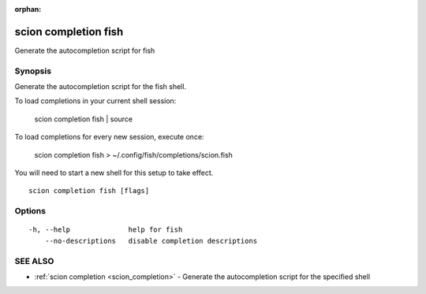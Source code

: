 :orphan:

.. _scion_completion_fish:

scion completion fish
---------------------

Generate the autocompletion script for fish

Synopsis
~~~~~~~~


Generate the autocompletion script for the fish shell.

To load completions in your current shell session:

	scion completion fish | source

To load completions for every new session, execute once:

	scion completion fish > ~/.config/fish/completions/scion.fish

You will need to start a new shell for this setup to take effect.


::

  scion completion fish [flags]

Options
~~~~~~~

::

  -h, --help              help for fish
      --no-descriptions   disable completion descriptions

SEE ALSO
~~~~~~~~

* :ref:`scion completion <scion_completion>` 	 - Generate the autocompletion script for the specified shell


